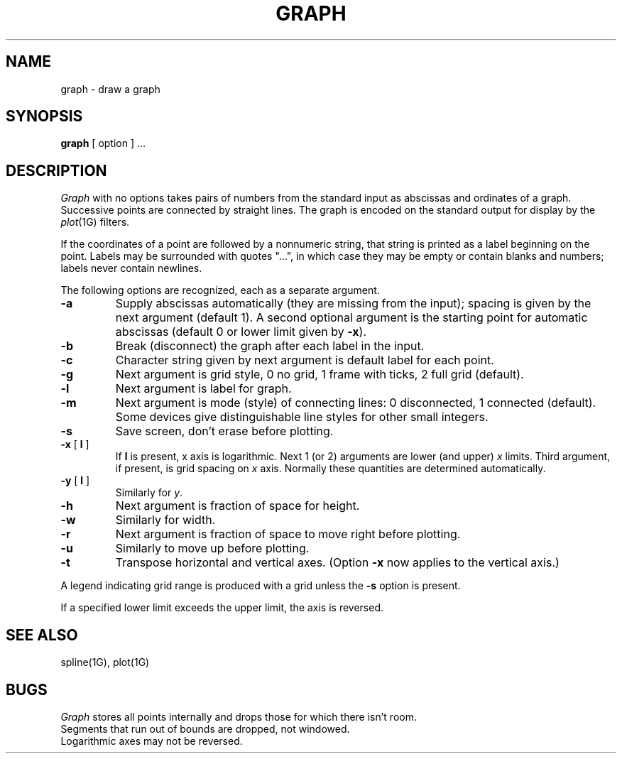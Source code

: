 .\"	@(#)graph.1g	6.1 (Berkeley) 4/29/85
.\"
.TH GRAPH 1G "April 29, 1985"
.AT 3
.SH NAME
graph \- draw a graph
.SH SYNOPSIS
.B graph
[ option ] ...
.SH DESCRIPTION
.I Graph
with no options takes pairs of numbers from the
standard input as abscissas and
ordinates of a graph.
Successive points are connected by straight lines.
The graph is encoded on the standard output
for display by the
.IR  plot (1G)
filters.
.PP
If the coordinates of a point are followed by
a nonnumeric string, that string is printed as a
label beginning on the point.
Labels may be surrounded with quotes "...", in
which case they may be empty or contain blanks
and numbers;
labels never contain newlines.
.PP
The following options are recognized,
each as a separate argument.
.TP
.B  \-a
Supply abscissas automatically (they are missing from
the input); spacing is given by the next
argument (default 1).
A second optional argument is the starting point for
automatic abscissas (default 0 or lower limit given by
.BR \-x ).
.TP
.B  \-b
Break (disconnect) the graph after each label in the input.
.TP
.B  \-c
Character string given by next argument
is default label for each point.
.TP
.B  \-g
Next argument is grid style,
0 no grid, 1 frame with ticks, 2 full grid (default).
.TP
.B  \-l
Next argument is label for graph.
.TP
.B  \-m
Next argument is mode (style)
of connecting lines:
0 disconnected, 1 connected (default).
Some devices give distinguishable line styles
for other small integers.
.TP
.B  \-s
Save screen, don't erase before plotting.
.TP
\fB\-x\fR [ \fBl\fR ]
If
.B l
is present, x axis is logarithmic.
Next 1 (or 2) arguments are lower (and upper)
.IR x ""
limits.
Third argument, if present, is grid spacing on 
.I x
axis.
Normally these quantities are determined automatically.
.TP
\fB\-y\fR [ \fBl\fR ]
Similarly for
.IR y .
.TP
.B  \-h
Next argument is fraction of space for height.
.TP
.B  \-w
Similarly for width.
.TP
.B  \-r
Next argument is fraction of space to move right before plotting.
.TP
.B  \-u
Similarly to move up before plotting.
.TP
.B  \-t
Transpose horizontal and vertical axes.
(Option
.B \-x
now applies to the vertical axis.)
.PP
A legend indicating grid range is produced
with a grid unless the
.B \-s
option is present.
.PP
If a specified lower limit exceeds the upper limit,
the axis
is reversed.
.SH "SEE ALSO"
spline(1G), plot(1G)
.SH BUGS
.I Graph
stores all points internally and drops those for which
there isn't room.
.br
Segments that run out of bounds are dropped, not windowed.
.br
Logarithmic axes may not be reversed.
